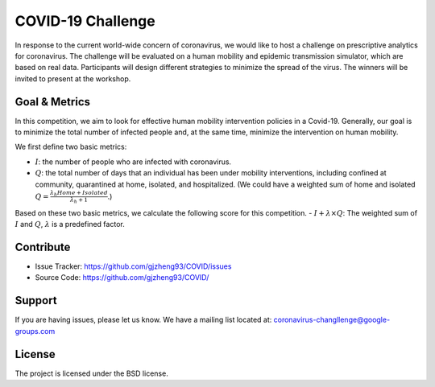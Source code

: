 COVID-19 Challenge
======================

In response to the current world-wide concern of coronavirus, we would like to host a challenge on prescriptive analytics for coronavirus. The challenge will be evaluated on a human mobility and epidemic transmission simulator, which are based on real data. Participants will design different strategies to minimize the spread of the virus. The winners will be invited to present at the workshop.



.. only:: html

   .. figure:: visualization.gif
    :align: center
    

Goal & Metrics
--------------
In this competition, we aim to look for effective human mobility intervention policies in a Covid-19. Generally, our goal is to minimize the total number of infected people and, at the same time, minimize the intervention on human mobility.

We first define two basic metrics:

- :math:`I`: the number of people who are infected with coronavirus.
- :math:`Q`: the total number of days that an individual has been under mobility interventions, including confined at community, quarantined at home, isolated, and hospitalized.  (We could have a weighted sum of home and isolated :math:`Q = \frac{\lambda_h Home + Isolated} {\lambda_h + 1}`.)

Based on these two basic metrics, we calculate the following score for this competition.
- :math:`I + \lambda \times Q`: The weighted sum of :math:`I` and :math:`Q`, :math:`\lambda` is a predefined factor.



Contribute
----------

- Issue Tracker: https://github.com/gjzheng93/COVID/issues
- Source Code: https://github.com/gjzheng93/COVID/

Support
-------

If you are having issues, please let us know.
We have a mailing list located at: coronavirus-changllenge@google-groups.com

License
-------

The project is licensed under the BSD license.